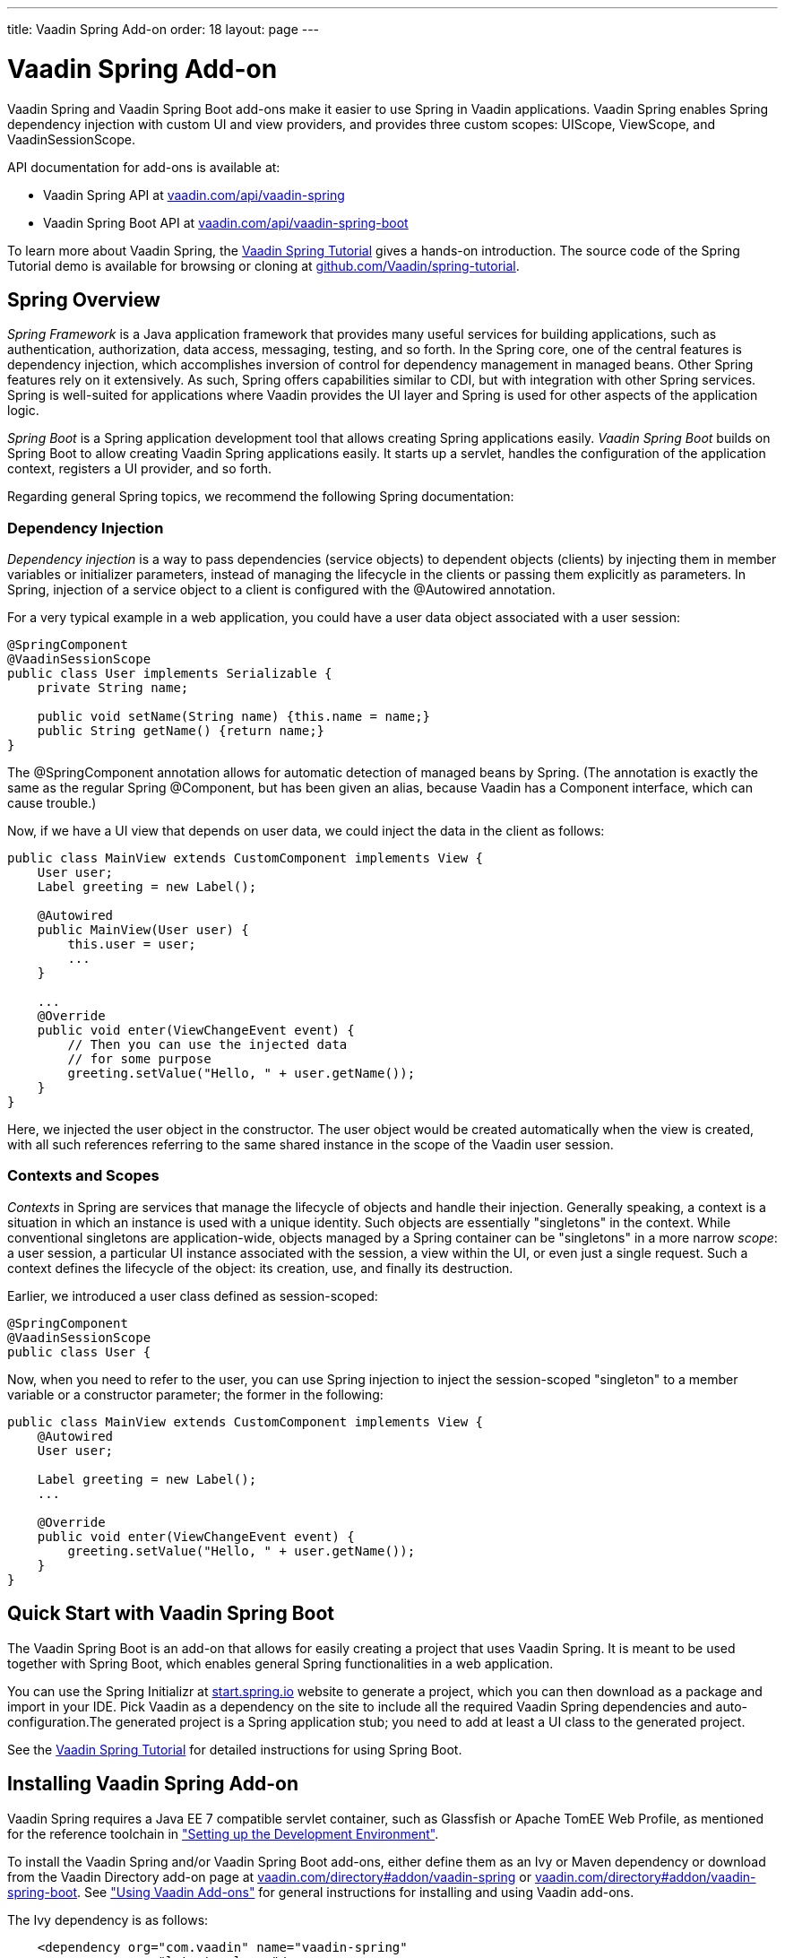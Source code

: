 ---
title: Vaadin Spring Add-on
order: 18
layout: page
---

[[advanced.spring]]
= Vaadin Spring Add-on

((("Vaadin Spring", id="term.advanced.spring.springlong", range="startofrange")))


((("Spring", id="term.advanced.spring.spring", range="startofrange")))


Vaadin Spring and Vaadin Spring Boot add-ons make it easier to use Spring in
Vaadin applications. Vaadin Spring enables Spring dependency injection with
custom UI and view providers, and provides three custom scopes:
[classname]#UIScope#, [classname]#ViewScope#, and
[classname]#VaadinSessionScope#.

API documentation for add-ons is available at:

* Vaadin Spring API at link:https://vaadin.com/api/vaadin-spring[vaadin.com/api/vaadin-spring]
* Vaadin Spring Boot API at link:https://vaadin.com/api/vaadin-spring-boot[vaadin.com/api/vaadin-spring-boot]

To learn more about Vaadin Spring, the
link:https://vaadin.github.io/spring-tutorial/[Vaadin Spring Tutorial]
gives a hands-on introduction. The source code of the Spring Tutorial demo is
available for browsing or cloning at
link:https://github.com/Vaadin/spring-tutorial[github.com/Vaadin/spring-tutorial].

[[advanced.spring.spring]]
== Spring Overview

__Spring Framework__ is a Java application framework that provides many useful
services for building applications, such as authentication, authorization, data
access, messaging, testing, and so forth. In the Spring core, one of the central
features is dependency injection, which accomplishes inversion of control for
dependency management in managed beans. Other Spring features rely on it
extensively. As such, Spring offers capabilities similar to CDI, but with
integration with other Spring services. Spring is well-suited for applications
where Vaadin provides the UI layer and Spring is used for other aspects of the
application logic.

__Spring Boot__ is a Spring application development tool that allows creating
Spring applications easily. __Vaadin Spring Boot__ builds on Spring Boot to
allow creating Vaadin Spring applications easily. It starts up a servlet,
handles the configuration of the application context, registers a UI provider,
and so forth.

Regarding general Spring topics, we recommend the following Spring
documentation:

ifdef::web[]
* link:http://docs.spring.io/spring/docs/current/spring-framework-reference/htmlsingle/[Spring
Framework Reference Documentation].

* link:http://projects.spring.io/spring-framework/[Spring Project]

* link:https://vaadin.github.io/spring-tutorial/[Vaadin Spring Tutorial]

endif::web[]

[[advanced.spring.spring.injection]]
=== Dependency Injection

__Dependency injection__ is a way to pass dependencies (service objects) to
dependent objects (clients) by injecting them in member variables or initializer
parameters, instead of managing the lifecycle in the clients or passing them
explicitly as parameters. In Spring, injection of a service object to a client
is configured with the [classname]#@Autowired# annotation.

For a very typical example in a web application, you could have a user data
object associated with a user session:


[source, java]
----
@SpringComponent
@VaadinSessionScope
public class User implements Serializable {
    private String name;

    public void setName(String name) {this.name = name;}
    public String getName() {return name;}
}
----

The [classname]#@SpringComponent# annotation allows for automatic detection of
managed beans by Spring. (The annotation is exactly the same as the regular
Spring [classname]#@Component#, but has been given an alias, because Vaadin has
a [interfacename]#Component# interface, which can cause trouble.)

Now, if we have a UI view that depends on user data, we could inject the data in
the client as follows:


[source, java]
----
public class MainView extends CustomComponent implements View {
    User user;
    Label greeting = new Label();

    @Autowired
    public MainView(User user) {
        this.user = user;
        ...
    }

    ...
    @Override
    public void enter(ViewChangeEvent event) {
        // Then you can use the injected data
        // for some purpose
        greeting.setValue("Hello, " + user.getName());
    }
}
----

Here, we injected the user object in the constructor. The user object would be
created automatically when the view is created, with all such references
referring to the same shared instance in the scope of the Vaadin user session.


[[advanced.spring.spring.contexts]]
=== Contexts and Scopes

__Contexts__ in Spring are services that manage the lifecycle of objects and
handle their injection. Generally speaking, a context is a situation in which an
instance is used with a unique identity. Such objects are essentially
"singletons" in the context. While conventional singletons are application-wide,
objects managed by a Spring container can be "singletons" in a more narrow
__scope__: a user session, a particular UI instance associated with the session,
a view within the UI, or even just a single request. Such a context defines the
lifecycle of the object: its creation, use, and finally its destruction.

Earlier, we introduced a user class defined as session-scoped:


[source, java]
----
@SpringComponent
@VaadinSessionScope
public class User {
----

Now, when you need to refer to the user, you can use Spring injection to inject
the session-scoped "singleton" to a member variable or a constructor parameter;
the former in the following:


[source, java]
----
public class MainView extends CustomComponent implements View {
    @Autowired
    User user;

    Label greeting = new Label();
    ...

    @Override
    public void enter(ViewChangeEvent event) {
        greeting.setValue("Hello, " + user.getName());
    }
}
----



[[advanced.spring.boot]]
== Quick Start with Vaadin Spring Boot

The Vaadin Spring Boot is an add-on that allows for easily creating a project
that uses Vaadin Spring. It is meant to be used together with Spring Boot, which
enables general Spring functionalities in a web application.

You can use the Spring Initializr at
link:https://start.spring.io/[start.spring.io] website to generate a project,
which you can then download as a package and import in your IDE. Pick Vaadin as
a dependency on the site to include all the required Vaadin Spring dependencies
and auto-configuration.The generated project is a Spring application stub; you
need to add at least a UI class to the generated project.

See the link:https://vaadin.github.io/spring-tutorial/[Vaadin Spring
Tutorial] for detailed instructions for using Spring Boot.


[[advanced.spring.installation]]
== Installing Vaadin Spring Add-on

Vaadin Spring requires a Java EE 7 compatible servlet container, such as
Glassfish or Apache TomEE Web Profile, as mentioned for the reference toolchain
in
<<dummy/../../../framework/getting-started/getting-started-environment#getting-started.environment,"Setting
up the Development Environment">>.

To install the Vaadin Spring and/or Vaadin Spring Boot add-ons, either define
them as an Ivy or Maven dependency or download from the Vaadin Directory add-on
page at link:https://vaadin.com/directory#addon/vaadin-spring[vaadin.com/directory#addon/vaadin-spring]
or link:https://vaadin.com/directory#addon/vaadin-spring-boot[vaadin.com/directory#addon/vaadin-spring-boot].
See <<dummy/../../../framework/addons/addons-overview.asciidoc#addons.overview,"Using
Vaadin Add-ons">> for general instructions for installing and using Vaadin
add-ons.

The Ivy dependency is as follows:

[subs="normal"]
----
    &lt;dependency org="com.vaadin" name="vaadin-spring"
                rev="[replaceable]##latest.release##"/&gt;
----
The Maven dependency is as follows:

[subs="normal"]
----
    &lt;dependency&gt;
        &lt;groupId&gt;com.vaadin&lt;/groupId&gt;
        &lt;artifactId&gt;vaadin-spring&lt;/artifactId&gt;
        &lt;version&gt;[replaceable]##LATEST##&lt;/version&gt;
    &lt;/dependency&gt;
----

For Vaadin Spring Boot, depending on [literal]#++vaadin-spring-boot-starter++# will
include all the required Vaadin dependencies.


[[advanced.spring.preparing]]
== Preparing Application for Spring

A Vaadin application that uses Spring must have a file named
[filename]#applicationContext.xml# in the [filename]#WEB-INF# directory.
Using Spring Initializr automatically generates a suitable file, but if
you configure Vaadin Spring manually, you can follow the model below.

[subs="verbatim,replacements,quotes"]
----
&lt;?xml version="1.0" encoding="UTF-8"?&gt;
&lt;beans xmlns="http://www.springframework.org/schema/beans"
  xmlns:xsi="http://www.w3.org/2001/XMLSchema-instance"
  xmlns:context="http://www.springframework.org/schema/context"
  xsi:schemaLocation="
    http://www.springframework.org/schema/beans
    http://www.springframework.org/schema/beans/spring-beans.xsd
    http://www.springframework.org/schema/context
    http://www.springframework.org/schema/context/spring-context-4.1.xsd"&gt;

  &lt;!-- Configuration object --&gt;
  &lt;bean class="[replaceable]#com.example.myapp.MySpringUI.MyConfiguration#" /&gt;

  &lt;!-- Location for automatically scanned beans --&gt;
  &lt;context:component-scan
      base-package="[replaceable]#com.example.myapp.domain#" /&gt;
&lt;/beans&gt;
----
The application should not have a servlet extending [classname]#VaadinServlet#,
as Vaadin servlet has its own [classname]#SpringVaadinServlet# that is deployed
automatically. If you need multiple servlets or need to customize the Vaadin
Spring servlet, see <<advanced.spring.deployment>>.

You can configure managed beans explicitly in the file, or configure them to be
scanned using the annotations, which is the preferred way described in this
section.


[[advanced.spring.springui]]
== Injecting a UI with [classname]#@SpringUI#

((("[classname]#@SpringUI#", id="term.advanced.spring.springui", range="startofrange")))


Vaadin Spring offers an easier way to instantiate UIs and to define the URL
mapping for them than the usual ways described in
<<dummy/../../../framework/application/application-environment#application.environment,"Deploying
an Application">>. It is also needed for enabling Spring features in the UI. To
define a UI class that should be instantiated for a given URL, you simply need
to annotate the class with [classname]#@SpringUI#. It takes an optional path as
parameter.


[source, java]
----
@SpringUI(path="/myniceui")
@Theme("valo")
public class MyNiceUI extends UI {
    ...
----

The path in the URL for accessing the UI consists of the context path of the
application and the UI path, for example, [literal]#++/myapp/myniceui++#. Giving
empty UI path maps the UI to the root of the application context, for example,
[literal]#++/myapp++#.


[source, java]
----
@SpringUI
----

See <<advanced.spring.deployment>> for how to handle servlet URL mapping of
Spring UIs when working with multiple servlets in the same web application.

(((range="endofrange", startref="term.advanced.spring.springui")))

[[advanced.spring.scopes]]
== Scopes

((("Spring", "scopes", id="term.advanced.spring.scopes", range="startofrange")))


As in programming languages, where a variable name refers to a unique object
within the scope of the variable, an object has unique identity within a scope
in Spring. However, instead of identifying the objects by variable names, they
are identified by their type (object class) and any qualifiers they may have.

The scope of an object can be defined with an annotation to the class as
follows:


[source, java]
----
@VaadinSessionScope
public class User {
    ...
----

Defining a scope in Spring is normally done with the [classname]#@Scope#
annotation. For example, [literal]#++@Scope("prototype")++# creates a new
instance every time one is requested/auto-wired. Such standard scopes can be
used with some limitations. For example, Spring session and request scopes do
not work in background threads and with certain push transport modes.

Vaadin Spring provides three scopes useful in Vaadin applications: a session
scope, a UI scope, a view scope, all defined in the
[package]#com.vaadin.spring.annotation# package.

[[advanced.spring.scopes.session]]
=== [classname]#@VaadinSessionScope#

The session scope is the broadest of the custom scopes defined in Vaadin Spring.
Objects in the Vaadin session scope are unique in a user session, and shared
between all UIs open in the session. This is the most basic scope in Vaadin
applications, useful for accessing data for the user associated with the
session. It is also useful when updating UIs from a background thread, as in
those cases the UI access is locked on the session and also data should be in
that scope.


[[advanced.spring.scopes.ui]]
=== [classname]#@UIScope#

UI-scoped beans are uniquely identified within a UI instance, that is, a browser
window or tab. The lifecycle of UI-scoped beans is bound between the
initialization and closing of a UI. Whenever you inject a bean, as long as you
are within the same UI, you will get the same instance.

Annotating a Spring view (annotated with [classname]#@SpringView# as described
later) also as [classname]#@UIScoped# makes the view retain the same instance
when the user navigates away and back to the view.


[[advanced.spring.scopes.view]]
=== [classname]#@ViewScope#

The annotation enables the view scope in a bean. The lifecycle of such a bean
starts when the user navigates to a view referring to the object and ends when
the user navigates out of the view (or when the UI is closed or expires).

Views themselves are by default view-scoped, so a new instance is created every
time the user navigates to the view.


(((range="endofrange", startref="term.advanced.spring.scopes")))

ifdef::web[]
[[advanced.spring.navigation]]
== View Navigation

Vaadin Spring extends the navigation framework in Vaadin, described in
<<dummy/../../../framework/advanced/advanced-navigator#advanced.navigator,"Navigating
in an Application">>. It manages Spring views with a special view provider and
enables view scoping. Furthermore, Vaadin Spring provides a customized navigator class
[classname]#SpringNavigator# that supports the scope functionality.


[[advanced.spring.navigation.ui]]
=== Preparing the UI

You can define navigation for any single-component container, component container or bean
implementing [classname]#ViewDisplay#, as described in
<<dummy/../../../framework/advanced/advanced-navigator#advanced.navigator.navigating,"Setting
Up for Navigation">>, but typically you set up navigation for the entire UI
content. The easiest way to set up navigation is to use the annotation
[classname]#@SpringViewDisplay# on the UI (in which case the whole contents of the UI are
replaced on navigation) or on any UI scoped bean implementing one of the above mentioned
interfaces.


[source, java]
----
@SpringUI(path="/myspringui")
@SpringViewDisplay
public class MySpringUI extends UI {
    @Override
    protected void init(VaadinRequest request) {
    }
}
----

If not using Spring Boot, auto-configuration of navigation can be enabled with the annotation
@EnableVaadinNavigation on a configuration class.


[[advanced.spring.navigation.view]]
=== The View

A view managed by Vaadin Spring only needs to have the [classname]#@SpringView#
annotation, which registers the view in the [classname]#SpringViewProvider#. The
annotation is also necessary to enable Spring features in the view, such as
injection.


[source, java]
----
@SpringView(name=MainView.NAME)
public class MainView extends CustomComponent implements View {
    public static final String NAME = "main";
    ...
----

The annotation can have the following optional paramers:

name (optional):: Specifies the path by which the view can be accessed programmatically and by the
URI fragment.


+
[source, java]
----
@SpringView(name="main")
----
+
If the view name is not given, it is derived from the class name by removing a
possible "View" suffix, making it lower case, and using a dash ("-") to separate
words originally denoted by capital letters. Thereby, a view class such as
[classname]#MyFunnyView# would have name " [literal]#++my-funny++#".

+
It is a recommended pattern to have the view name in a static member constant in
the view class, as was done in the example previously, so that the name can be
referred to safely.

+
You can also navigate to a view with a URI fragment such as
[literal]#++#!myview/someparameter++# or programmatically with:


+
[source, java]
----
getUI().getNavigator().navigateTo("myview/someparameter");
----
+
The [methodname]#enter()# method of the view gets the URI fragment as parameter
as is and can interpret it in any application-defined way.

uis:: If the application has multiple UIs that use [classname]#SpringViewProvider#,
you can use this parameter to specify which UIs can show the view.


+
[source, java]
----
@SpringView(name="myview", uis={MySpringUI.class})
----
+
If the list contains [parameter]#UI.class#, the view is available to all UIs.


+
[source, java]
----
@SpringView(name="myview", uis={UI.class})
----

In the following, we have a login view that accesses a session-scoped user
object. Here, we use a constant to define the view name, so that we can use the
constant when navigating to it.

[source, java]
----
@SpringView(name=LoginView.NAME)
public class LoginView extends CustomComponent
                       implements View {
    public final static String NAME = "";

    // Here we inject to the constructor and actually do
    // not store the injected object to use it later
    @Autowired
    public LoginView(User user) {
        VerticalLayout layout = new VerticalLayout();

        // An input field for editing injected data
        BeanItem<User> item = new BeanItem<User>(user);
        TextField username = new TextField("User name",
                item.getItemProperty("name"));
        username.setNullRepresentation("");
        layout.addComponent(username);

        // Login button (authentication omitted) / Java 8
        layout.addComponent(new Button("Login", e ->
            getUI().getNavigator().
                navigateTo(MainView.VIEWNAME)));

        setCompositionRoot(layout);
    }

    @Override
    public void enter(ViewChangeEvent event) {}
}
----

You could now navigate to the view from any other view in the UI with:

[source, java]
----
getUI().getNavigator().navigateTo(LoginView.VIEWNAME);
----

endif::web[]

[[advanced.spring.accesscontrol]]
== Access Control

Access control for views can be implemented by registering beans implementing
[interfacename]#ViewAccessControl# or
[interfacename]#ViewInstanceAccessControl#, which can restrict access to the
view either before or after a view instance is created.

Integration with authorization solutions, such as Spring Security, is provided
by additional unofficial add-ons on top of Vaadin Spring.

[[advanced.spring.accesscontrol.accessdenied]]
=== Access Denied View

If access to a view is denied by an access control bean, the access denied view
is shown for it. For non-existing views, the error view is shown. You can set
up an "Access Denied" view that is shown if the access is denied with
[methodname]#setAccessDeniedViewClass()# in [classname]#SpringViewProvider#,
and an error view with [methodname]#setErrorView()# in [classname]#SpringNavigator#.
The same view can also be used both as an access denied view and as an error
view to hide the existence of views the user is not allowed to access.


[source, java]
----
@Autowired
SpringViewProvider viewProvider;
@Autowired
SpringNavigator navigator;

@Override
protected void init(VaadinRequest request) {
    // Set up access denied view
    viewProvider.setAccessDeniedViewClass(
        MyAccessDeniedView.class);
    // Set up error view
    navigator.setErrorView(MyErrorView.class);
----

Note that the error view can also be a class with which an error view bean is
found. In this case, the error view must be UI scoped.


[[advanced.spring.deployment]]
== Deploying Spring UIs and Servlets

Vaadin Spring hooks into Vaadin framework by using a special
[classname]#SpringVaadinServlet#. As described earlier, you do not need to map
an URL path to a UI, as it is handled by Vaadin Spring. However, in the
following, we go through some cases where you need to customize the servlet or
use Spring with non-Spring servlets and UIs in a web application.

[[advanced.spring.servlets.custom]]
=== Custom Servlets

When customizing the Vaadin servlet, as outlined in
<<dummy/../../../framework/application/application-lifecycle#application.lifecycle.servlet-service,"Vaadin
Servlet, Portlet, and Service">>, you simply need to extend
[classname]#com.vaadin.spring.server.SpringVaadinServlet# instead of
[classname]#com.vaadin.servlet.VaadinServlet#.

[subs="normal"]
----
@WebServlet(value = "[replaceable]#/*#", asyncSupported = true)
public class [replaceable]#MySpringServlet# extends SpringVaadinServlet {
}
----
The custom servlet must not have [classname]#@VaadinServletConfiguration#, as
you would normally with a Vaadin servlet, as described in
<<dummy/../../../framework/application/application-environment#application.environment,"Deploying
an Application">>.


[[advanced.spring.deployment.urlmapping]]
=== Defining Servlet Root

Spring UIs are managed by a Spring servlet ( [classname]#SpringVaadinServlet#),
which is by default mapped to the root of the application context. For example,
if the name of a Spring UI is " [literal]#++my-spring-ui++#" and application
context is [literal]#++/myproject++#, the UI would by default have URL "
[literal]#++/myproject/my-spring-ui++#". If you do not want to have the servlet
mapped to context root, you can use a [classname]#@WebServlet# annotation for
the servlet or a [filename]#web.xml# definition to map all Spring UIs to a
sub-path.

For example, if we have a root UI and another:

[subs="normal"]
----
@SpringUI(path=[replaceable]#""#) // At Spring servlet root
public class [replaceable]#MySpringRootUI# extends UI {...}

@SpringUI("[replaceable]#another#")
public class [replaceable]#AnotherUI# extends UI {...}
----
Then define a path for the servlet by defining a custom servlet:

[subs="normal"]
----
@WebServlet(value = "[replaceable]#/myspringuis/*#", asyncSupported = true)
public class [replaceable]#MySpringServlet# extends SpringVaadinServlet {
}
----
These two UIs would have URLs /myproject/myspringuis and
/myproject/myspringuis/another, respectively.

You can also map the Spring servlet to another URL in servlet definition in
[filename]#web.xml#, as described the following.


[[advanced.spring.servlets.mixing]]
=== Mixing With Other Servlets

The [classname]#SpringVaadinServlet# is normally used as the default servlet,
but if you have other servlets in the application, such as for non-Spring UIs,
you need to define the Spring servlet explicitly in the [filename]#web.xml#. You
can map the servlet to any URL path, but perhaps typically, you define it as the
default servlet as follows, and map the other servlets to other URL paths:

[subs="normal"]
----
&lt;web-app&gt;
  ...
  &lt;servlet&gt;
    &lt;servlet-name&gt;Default&lt;/servlet-name&gt;
    &lt;servlet-class&gt;
      com.vaadin.spring.server.SpringVaadinServlet
    &lt;/servlet-class&gt;
  &lt;/servlet&gt;

  &lt;servlet-mapping&gt;
    &lt;servlet-name&gt;Default&lt;/servlet-name&gt;
    &lt;url-pattern&gt;[replaceable]##/myspringuis/*##&lt;/url-pattern&gt;
  &lt;/servlet-mapping&gt;

  &lt;servlet-mapping&gt;
    &lt;servlet-name&gt;Default&lt;/servlet-name&gt;
    &lt;url-pattern&gt;/VAADIN/+++*+++&lt;/url-pattern&gt;
  &lt;/servlet-mapping&gt;
&lt;/web-app&gt;
----

With such a setting, paths to Spring UIs would have base path [filename]#/myapp/myspringuis#, to which the (optional) UI path would be appended.
The [filename]#/VAADIN/*# only needs to be mapped to the servlet if there are no other Vaadin servlets.

(((range="endofrange", startref="term.advanced.spring.springlong")))
(((range="endofrange", startref="term.advanced.spring.spring")))
